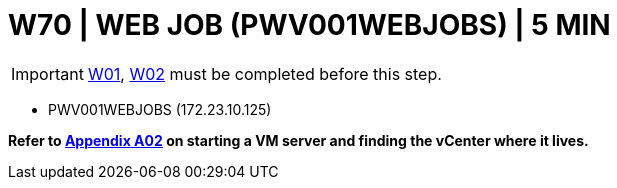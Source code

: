= W70 | WEB JOB (PWV001WEBJOBS) | 5 MIN

===================
IMPORTANT: xref:chapter4/tier0/windows/W01.adoc[W01], xref:chapter4/tier0/windows/W02.adoc[W02] must be completed before this step.
===================


- PWV001WEBJOBS (172.23.10.125)


*Refer to xref:chapter4/appendix/A02.adoc[Appendix A02] on starting a VM server and finding the vCenter where it lives.*